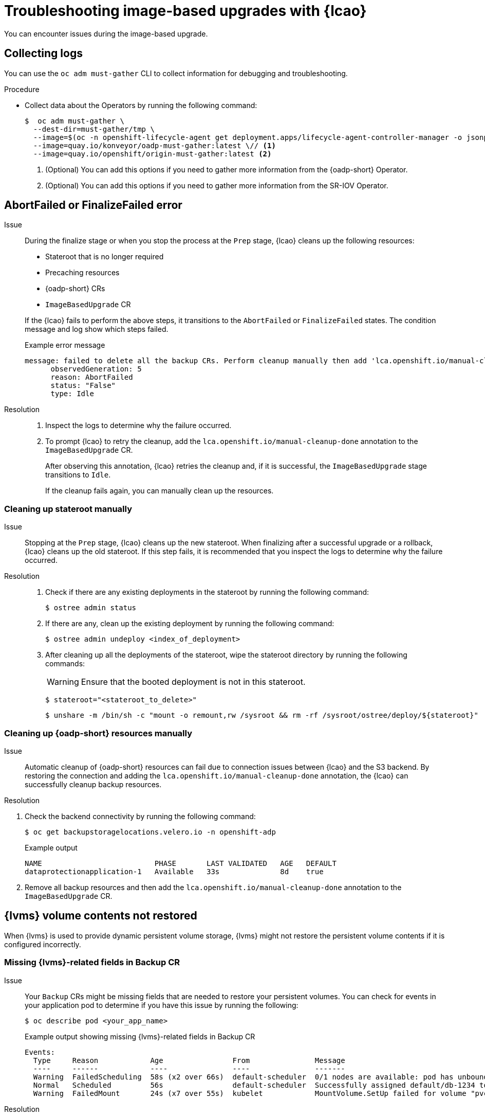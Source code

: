 // Module included in the following assemblies:
// * edge_computing/image-based-upgrade/cnf-image-based-upgrade-base.adoc
// * edge_computing/image-based-upgrade/ztp-image-based-upgrade.adoc

:_mod-docs-content-type: PROCEDURE
[id="cnf-image-based-upgrade-troubleshooting_{context}"]
= Troubleshooting image-based upgrades with {lcao}

You can encounter issues during the image-based upgrade.

[id="cnf-image-based-upgrade-troubleshooting-must-gather_{context}"]
== Collecting logs

You can use the `oc adm must-gather` CLI to collect information for debugging and troubleshooting.

.Procedure

* Collect data about the Operators by running the following command:
+
[source,terminal]
----
$  oc adm must-gather \
  --dest-dir=must-gather/tmp \
  --image=$(oc -n openshift-lifecycle-agent get deployment.apps/lifecycle-agent-controller-manager -o jsonpath='{.spec.template.spec.containers[?(@.name == "manager")].image}') \
  --image=quay.io/konveyor/oadp-must-gather:latest \// <1>
  --image=quay.io/openshift/origin-must-gather:latest <2>
----
<1> (Optional) You can add this options if you need to gather more information from the {oadp-short} Operator.
<2> (Optional) You can add this options if you need to gather more information from the SR-IOV Operator.

[id="cnf-image-based-upgrade-troubleshooting-manual-cleanup_{context}"]
== AbortFailed or FinalizeFailed error

Issue::
+
--
During the finalize stage or when you stop the process at the `Prep` stage, {lcao} cleans up the following resources:

* Stateroot that is no longer required
* Precaching resources
* {oadp-short} CRs
* `ImageBasedUpgrade` CR

If the {lcao} fails to perform the above steps, it transitions to the `AbortFailed` or `FinalizeFailed` states.
The condition message and log show which steps failed.

.Example error message
[source,yaml]
----
message: failed to delete all the backup CRs. Perform cleanup manually then add 'lca.openshift.io/manual-cleanup-done' annotation to ibu CR to transition back to Idle
      observedGeneration: 5
      reason: AbortFailed
      status: "False"
      type: Idle
----
--

Resolution::
+
--
. Inspect the logs to determine why the failure occurred.

. To prompt {lcao} to retry the cleanup, add the `lca.openshift.io/manual-cleanup-done` annotation to the `ImageBasedUpgrade` CR.

+
After observing this annotation, {lcao} retries the cleanup and, if it is successful, the `ImageBasedUpgrade` stage transitions to `Idle`.

+
If the cleanup fails again, you can manually clean up the resources.
--

[id="cnf-image-based-upgrade-troubleshooting-stateroot_{context}"]
=== Cleaning up stateroot manually

Issue::

Stopping at the `Prep` stage, {lcao} cleans up the new stateroot. When finalizing after a successful upgrade or a rollback, {lcao} cleans up the old stateroot.
If this step fails, it is recommended that you inspect the logs to determine why the failure occurred.

Resolution::
+
--
. Check if there are any existing deployments in the stateroot by running the following command:
+
[source,terminal]
----
$ ostree admin status
----

. If there are any, clean up the existing deployment by running the following command:
+
[source,terminal]
----
$ ostree admin undeploy <index_of_deployment>
----

. After cleaning up all the deployments of the stateroot, wipe the stateroot directory by running the following commands:

+
[WARNING]
====
Ensure that the booted deployment is not in this stateroot.
====

+
[source,terminal]
----
$ stateroot="<stateroot_to_delete>"
----

+
[source,terminal]
----
$ unshare -m /bin/sh -c "mount -o remount,rw /sysroot && rm -rf /sysroot/ostree/deploy/${stateroot}"
----
--

[id="cnf-image-based-upgrade-troubleshooting-oadp-resources_{context}"]
=== Cleaning up {oadp-short} resources manually

Issue::

Automatic cleanup of {oadp-short} resources can fail due to connection issues between {lcao} and the S3 backend. By restoring the connection and adding the `lca.openshift.io/manual-cleanup-done` annotation, the {lcao} can successfully cleanup backup resources.

Resolution::
--
. Check the backend connectivity by running the following command:
+
[source,terminal]
----
$ oc get backupstoragelocations.velero.io -n openshift-adp
----

+
.Example output
[source,terminal]
----
NAME                          PHASE       LAST VALIDATED   AGE   DEFAULT
dataprotectionapplication-1   Available   33s              8d    true
----

. Remove all backup resources and then add the `lca.openshift.io/manual-cleanup-done` annotation to the `ImageBasedUpgrade` CR.
--

[id="cnf-image-based-upgrade-troubleshooting-lvms_{context}"]
== {lvms} volume contents not restored

When {lvms} is used to provide dynamic persistent volume storage, {lvms} might not restore the persistent volume contents if it is configured incorrectly.

[id="cnf-image-based-upgrade-troubleshooting-lvms-backup_{context}"]
=== Missing {lvms}-related fields in Backup CR

Issue::
Your `Backup` CRs might be missing fields that are needed to restore your persistent volumes.
You can check for events in your application pod to determine if you have this issue by running the following:
+
--
[source,terminal]
----
$ oc describe pod <your_app_name>
----

.Example output showing missing {lvms}-related fields in Backup CR
[source,terminal]
----
Events:
  Type     Reason            Age                From               Message
  ----     ------            ----               ----               -------
  Warning  FailedScheduling  58s (x2 over 66s)  default-scheduler  0/1 nodes are available: pod has unbound immediate PersistentVolumeClaims. preemption: 0/1 nodes are available: 1 Preemption is not helpful for scheduling..
  Normal   Scheduled         56s                default-scheduler  Successfully assigned default/db-1234 to sno1.example.lab
  Warning  FailedMount       24s (x7 over 55s)  kubelet            MountVolume.SetUp failed for volume "pvc-1234" : rpc error: code = Unknown desc = VolumeID is not found
----
--

Resolution::
You must include `logicalvolumes.topolvm.io` in the application `Backup` CR.
Without this resource, the application restores its persistent volume claims and persistent volume manifests correctly, however, the `logicalvolume` associated with this persistent volume is not restored properly after pivot.
+
.Example Backup CR
[source,yaml]
----
apiVersion: velero.io/v1
kind: Backup
metadata:
  labels:
    velero.io/storage-location: default
  name: small-app
  namespace: openshift-adp
spec:
  includedNamespaces:
  - test
  includedNamespaceScopedResources:
  - secrets
  - persistentvolumeclaims
  - deployments
  - statefulsets
  includedClusterScopedResources: <1>
  - persistentVolumes
  - volumesnapshotcontents
  - logicalvolumes.topolvm.io
----
<1> To restore the persistent volumes for your application, you must configure this section as shown.

[id="cnf-image-based-upgrade-troubleshooting-lvms-restore_{context}"]
=== Missing {lvms}-related fields in Restore CR

Issue::
The expected resources for the applications are restored but the persistent volume contents are not preserved after upgrading.

. List the persistent volumes for you applications by running the following command before pivot:
+
--
[source,terminal]
----
$ oc get pv,pvc,logicalvolumes.topolvm.io -A
----

.Example output before pivot
[source,terminal]
----
NAME                        CAPACITY   ACCESS MODES   RECLAIM POLICY   STATUS   CLAIM            STORAGECLASS   REASON   AGE
persistentvolume/pvc-1234   1Gi        RWO            Retain           Bound    default/pvc-db   lvms-vg1                4h45m

NAMESPACE   NAME                           STATUS   VOLUME     CAPACITY   ACCESS MODES   STORAGECLASS   AGE
default     persistentvolumeclaim/pvc-db   Bound    pvc-1234   1Gi        RWO            lvms-vg1       4h45m

NAMESPACE   NAME                                AGE
            logicalvolume.topolvm.io/pvc-1234   4h45m
----
--

. List the persistent volumes for you applications by running the following command after pivot:
+
--
[source,terminal]
----
$ oc get pv,pvc,logicalvolumes.topolvm.io -A
----

.Example output after pivot
[source,terminal]
----
NAME                        CAPACITY   ACCESS MODES   RECLAIM POLICY   STATUS   CLAIM            STORAGECLASS   REASON   AGE
persistentvolume/pvc-1234   1Gi        RWO            Delete           Bound    default/pvc-db   lvms-vg1                19s

NAMESPACE   NAME                           STATUS   VOLUME     CAPACITY   ACCESS MODES   STORAGECLASS   AGE
default     persistentvolumeclaim/pvc-db   Bound    pvc-1234   1Gi        RWO            lvms-vg1       19s

NAMESPACE   NAME                                AGE
            logicalvolume.topolvm.io/pvc-1234   18s
----
--

Resolution::
The reason for this issue is that the `logicalvolume` status is not preserved in the `Restore` CR.
This status is important because it is required for Velero to reference the volumes that must be preserved after pivoting.
You must include the following fields in the application `Restore` CR:
+
.Example Restore CR
[source,yaml]
----
apiVersion: velero.io/v1
kind: Restore
metadata:
  name: sample-vote-app
  namespace: openshift-adp
  labels:
    velero.io/storage-location: default
  annotations:
    lca.openshift.io/apply-wave: "3"
spec:
  backupName:
    sample-vote-app
  restorePVs: true <1>
  restoreStatus: <2>
    includedResources:
      - logicalvolumes
----
<1> To preserve the persistent volumes for your application, you must set `restorePVs` to `true`.
<2> To preserve the persistent volumes for your application, you must configure this section as shown.

[id="cnf-image-based-upgrade-troubleshooting-debugging-oadp-crs_{context}"]
== Debugging failed Backup and Restore CRs

Issue::
The backup or restoration of artifacts failed.

Resolution::
You can debug `Backup` and `Restore` CRs and retrieve logs with the Velero CLI tool.
The Velero CLI tool provides more detailed information than the OpenShift CLI tool.

. Describe the `Backup` CR that contains errors by running the following command:
+
[source,terminal]
----
$ oc exec -n openshift-adp velero-7c87d58c7b-sw6fc -c velero -- ./velero describe backup -n openshift-adp backup-acm-klusterlet --details
----

. Describe the `Restore` CR that contains errors by running the following command:
+
[source,terminal]
----
$ oc exec -n openshift-adp velero-7c87d58c7b-sw6fc -c velero -- ./velero describe restore -n openshift-adp restore-acm-klusterlet --details
----

. Download the backed up resources to a local directory by running the following command:
+
[source,terminal]
----
$ oc exec -n openshift-adp velero-7c87d58c7b-sw6fc -c velero -- ./velero backup download -n openshift-adp backup-acm-klusterlet -o ~/backup-acm-klusterlet.tar.gz
----